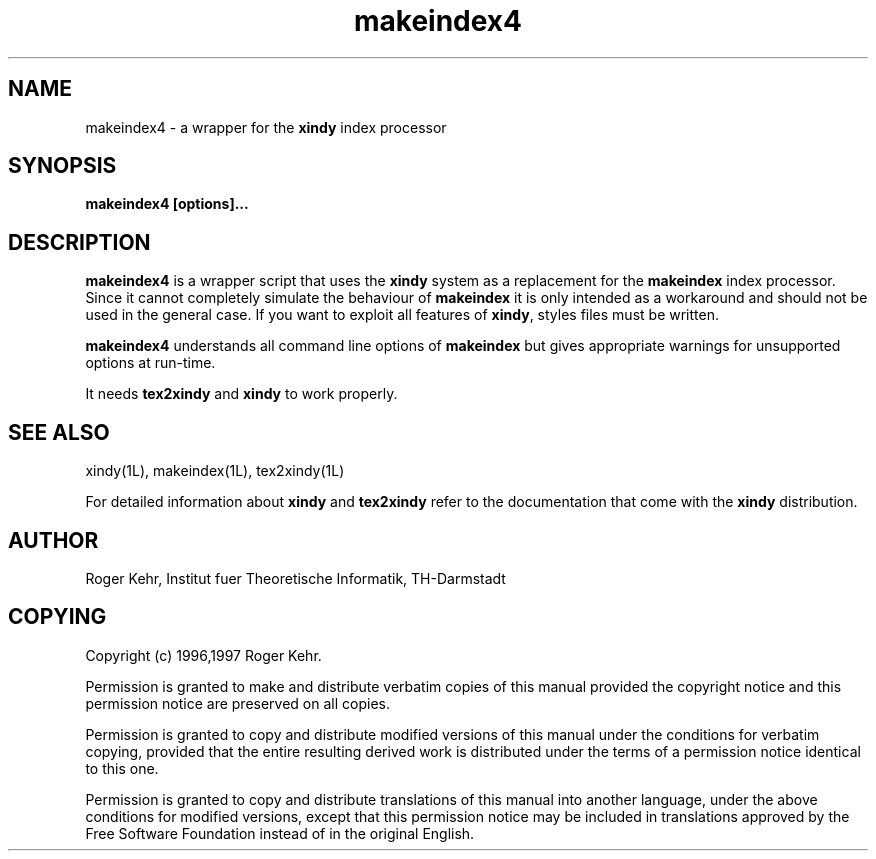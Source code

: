 .\" Copyright (c) 1996,1997 Roger Kehr
.\" See section COPYING for conditions for redistribution
.TH makeindex4 1L "February 1997" "Roger Kehr" ""
.de BP
.sp
.ti \-.2i
\(**
..

.SH NAME
makeindex4 \- a wrapper for the \fBxindy\fP index processor

.SH SYNOPSIS
.hy 0
.na
.TP
.B makeindex4 [options]...

.SH DESCRIPTION
.B makeindex4
is a wrapper script that uses the \fBxindy\fP system as a replacement
for the \fBmakeindex\fP index processor. Since it cannot completely
simulate the behaviour of \fBmakeindex\fP it is only intended as a
workaround and should not be used in the general case. If you want to
exploit all features of \fBxindy\fP, styles files must be written.

\fBmakeindex4\fP understands all command line options of
\fBmakeindex\fP but gives appropriate warnings for unsupported options
at run-time.

It needs \fBtex2xindy\fP and \fBxindy\fP to work properly.

.SH "SEE ALSO"
xindy(1L),
makeindex(1L),
tex2xindy(1L)

For detailed information about \fBxindy\fP and \fBtex2xindy\fP refer
to the documentation that come with the \fBxindy\fP distribution.

.SH "AUTHOR"
Roger Kehr, Institut fuer Theoretische Informatik, TH-Darmstadt

.SH "COPYING"
Copyright (c) 1996,1997 Roger Kehr.
.PP
Permission is granted to make and distribute verbatim copies of
this manual provided the copyright notice and this permission notice
are preserved on all copies.
.PP
Permission is granted to copy and distribute modified versions of this
manual under the conditions for verbatim copying, provided that the
entire resulting derived work is distributed under the terms of a
permission notice identical to this one.
.PP
Permission is granted to copy and distribute translations of this
manual into another language, under the above conditions for modified
versions, except that this permission notice may be included in
translations approved by the Free Software Foundation instead of in
the original English.
